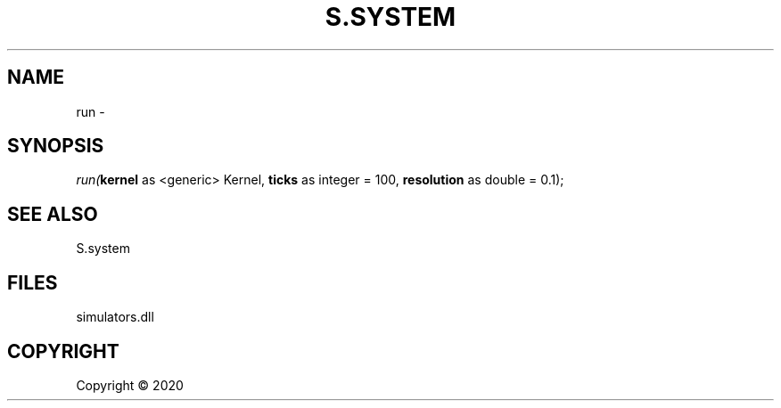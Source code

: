 .\" man page create by R# package system.
.TH S.SYSTEM 1 2000-01-01 "run" "run"
.SH NAME
run \- 
.SH SYNOPSIS
\fIrun(\fBkernel\fR as <generic> Kernel, 
\fBticks\fR as integer = 100, 
\fBresolution\fR as double = 0.1);\fR
.SH SEE ALSO
S.system
.SH FILES
.PP
simulators.dll
.PP
.SH COPYRIGHT
Copyright ©  2020
